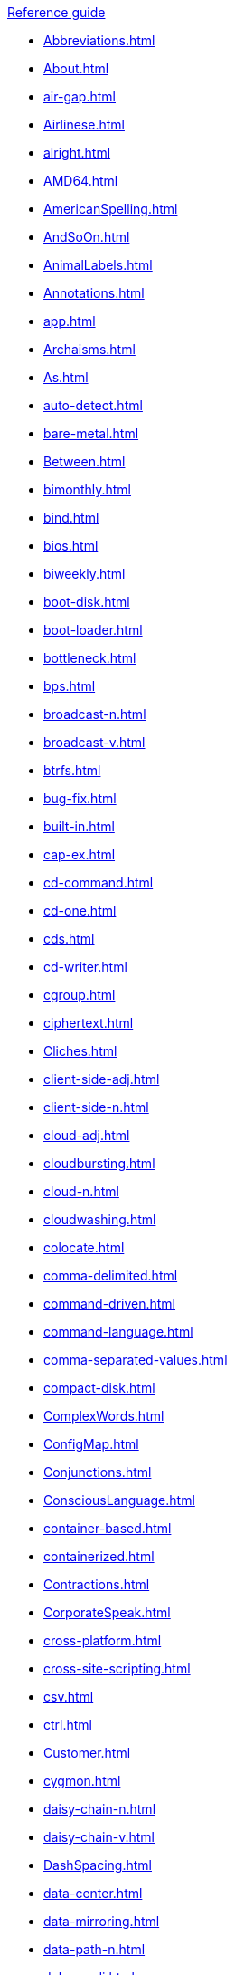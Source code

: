 .xref:reference-guide.adoc[Reference guide]

* xref:Abbreviations.adoc[]
* xref:About.adoc[]
* xref:air-gap.adoc[]
* xref:Airlinese.adoc[]
* xref:alright.adoc[]
* xref:AMD64.adoc[]
* xref:AmericanSpelling.adoc[]
* xref:AndSoOn.adoc[]
* xref:AnimalLabels.adoc[]
* xref:Annotations.adoc[]
* xref:app.adoc[]
* xref:Archaisms.adoc[]
* xref:As.adoc[]
* xref:auto-detect.adoc[]
* xref:bare-metal.adoc[]
* xref:Between.adoc[]
* xref:bimonthly.adoc[]
* xref:bind.adoc[]
* xref:bios.adoc[]
* xref:biweekly.adoc[]
* xref:boot-disk.adoc[]
* xref:boot-loader.adoc[]
* xref:bottleneck.adoc[]
* xref:bps.adoc[]
* xref:broadcast-n.adoc[]
* xref:broadcast-v.adoc[]
* xref:btrfs.adoc[]
* xref:bug-fix.adoc[]
* xref:built-in.adoc[]
* xref:cap-ex.adoc[]
* xref:cd-command.adoc[]
* xref:cd-one.adoc[]
* xref:cds.adoc[]
* xref:cd-writer.adoc[]
* xref:cgroup.adoc[]
* xref:ciphertext.adoc[]
* xref:Cliches.adoc[]
* xref:client-side-adj.adoc[]
* xref:client-side-n.adoc[]
* xref:cloud-adj.adoc[]
* xref:cloudbursting.adoc[]
* xref:cloud-n.adoc[]
* xref:cloudwashing.adoc[]
* xref:colocate.adoc[]
* xref:comma-delimited.adoc[]
* xref:command-driven.adoc[]
* xref:command-language.adoc[]
* xref:comma-separated-values.adoc[]
* xref:compact-disk.adoc[]
* xref:ComplexWords.adoc[]
* xref:ConfigMap.adoc[]
* xref:Conjunctions.adoc[]
* xref:ConsciousLanguage.adoc[]
* xref:container-based.adoc[]
* xref:containerized.adoc[]
* xref:Contractions.adoc[]
* xref:CorporateSpeak.adoc[]
* xref:cross-platform.adoc[]
* xref:cross-site-scripting.adoc[]
* xref:csv.adoc[]
* xref:ctrl.adoc[]
* xref:Customer.adoc[]
* xref:cygmon.adoc[]
* xref:daisy-chain-n.adoc[]
* xref:daisy-chain-v.adoc[]
* xref:DashSpacing.adoc[]
* xref:data-center.adoc[]
* xref:data-mirroring.adoc[]
* xref:data-path-n.adoc[]
* xref:debug-adj.adoc[]
* xref:debug-v.adoc[]
* xref:Definitions.adoc[]
* xref:denial-of-service-adj.adoc[]
* xref:denial-of-service-n.adoc[]
* xref:desktop-adj.adoc[]
* xref:desktop-n.adoc[]
* xref:devops-n.adoc[]
* xref:different.adoc[]
* xref:disk-druid.adoc[]
* xref:disk-label.adoc[]
* xref:dns.adoc[]
* xref:domain-name.adoc[]
* xref:download-n.adoc[]
* xref:download-v.adoc[]
* xref:downstream-adj.adoc[]
* xref:downstream-n.adoc[]
* xref:dual-boot.adoc[]
* xref:DVD-writer.adoc[]
* xref:Ellipses.adoc[]
* xref:emit.adoc[]
* xref:environment.adoc[]
* xref:examine.adoc[]
* xref:exec-shield.adoc[]
* xref:exif.adoc[]
* xref:faq.adoc[]
* xref:fedora-project.adoc[]
* xref:firmware.adoc[]
* xref:floating-point.adoc[]
* xref:foreground.adoc[]
* xref:Foreign.adoc[]
* xref:fortran.adoc[]
* xref:fqdn.adoc[]
* xref:Functionality.adoc[]
* xref:gb.adoc[]
* xref:gbps.adoc[]
* xref:gid.adoc[]
* xref:gimp.adoc[]
* xref:git.adoc[]
* xref:gnome.adoc[]
* xref:gnome-classic.adoc[]
* xref:gnu.adoc[]
* xref:gpl.adoc[]
* xref:grayscale.adoc[]
* xref:grub.adoc[]
* xref:gtkplus.adoc[]
* xref:hard-code.adoc[]
* xref:hard-coded.adoc[]
* xref:HeadingPunctuation.adoc[]
* xref:Headings.adoc[]
* xref:health-check.adoc[]
* xref:help-desk.adoc[]
* xref:host-group.adoc[]
* xref:hostname.adoc[]
* xref:hot-add.adoc[]
* xref:hotline.adoc[]
* xref:hot-plug.adoc[]
* xref:hot-swap.adoc[]
* xref:hp-proliant.adoc[]
* xref:huge-page-noun.adoc[]
* xref:hyperconverged.adoc[]
* xref:hyper-threading.adoc[]
* xref:hypervisor.adoc[]
* xref:ibm-eserver-system-p.adoc[]
* xref:ibm-s-390.adoc[]
* xref:ibm-z.adoc[]
* xref:infiniband.adoc[]
* xref:insecure.adoc[]
* xref:insight.adoc[]
* xref:installation-program.adoc[]
* xref:intel-ep80579-integrated-processor.adoc[]
* xref:intel-virtualization-technology.adoc[]
* xref:iops.adoc[]
* xref:ip.adoc[]
* xref:ipsec.adoc[]
* xref:iseries.adoc[]
* xref:iso.adoc[]
* xref:iso-image.adoc[]
* xref:itanium.adoc[]
* xref:itanium-2.adoc[]
* xref:jboss-community.adoc[]
* xref:jvm.adoc[]
* xref:kernel-based-virtual-machine.adoc[]
* xref:kernel-oops.adoc[]
* xref:kernel-space-ad.adoc[]
* xref:kernel-space-n.adoc[]
* xref:kickstart.adoc[]
* xref:knowledge-base.adoc[]
* xref:knowledgebase.adoc[]
* xref:kvm.adoc[]
* xref:lan.adoc[]
* xref:Latin.adoc[]
* xref:linux.adoc[]
* xref:man-page.adoc[]
* xref:many.adoc[]
* xref:matrixes.adoc[]
* xref:menu-driven.adoc[]
* xref:microsoft.adoc[]
* xref:mouse-button.adoc[]
* xref:mozilla-firefox.adoc[]
* xref:mozilla-thunderbird.adoc[]
* xref:ms-dos.adoc[]
* xref:multiprocessing.adoc[]
* xref:multitenant.adoc[]
* xref:mysql.adoc[]
* xref:need.adoc[]
* xref:now.adoc[]
* xref:objective-c.adoc[]
* xref:offline-backup.adoc[]
* xref:ok.adoc[]
* xref:omit.adoc[]
* xref:opcodes.adoc[]
* xref:open-source.adoc[]
* xref:operating-environment.adoc[]
* xref:operating-system.adoc[]
* xref:opex.adoc[]
* xref:override.adoc[]
* xref:OxfordComma.adoc[]
* xref:PassiveVoice.adoc[]
* xref:performance-counter.adoc[]
* xref:plain-text.adoc[]
* xref:popup.adoc[]
* xref:posix.adoc[]
* xref:postscript.adoc[]
* xref:powerpc.adoc[]
* xref:ppp.adoc[]
* xref:ProductNames.adoc[]
* xref:prom.adoc[]
* xref:proof-of-concept.adoc[]
* xref:pseudoops.adoc[]
* xref:pulldown.adoc[]
* xref:q-and-a.adoc[]
* xref:qcow2.adoc[]
* xref:qeth.adoc[]
* xref:ram.adoc[]
* xref:ram-disk.adoc[]
* xref:raw.adoc[]
* xref:ReadabilityGrade.adoc[]
* xref:recommend.adoc[]
* xref:redboot.adoc[]
* xref:red-hat-network-proxy-server.adoc[]
* xref:red-hat-network-satellite-server.adoc[]
* xref:ReleaseNotes.adoc[]
* xref:remote-access.adoc[]
* xref:remote-access-server.adoc[]
* xref:repository.adoc[]
* xref:roll-out.adoc[]
* xref:rollout.adoc[]
* xref:rom.adoc[]
* xref:roundtable.adoc[]
* xref:rpm.adoc[]
* xref:runlevel.adoc[]
* xref:samba.adoc[]
* xref:screen-saver.adoc[]
* xref:scrollbar.adoc[]
* xref:see.adoc[]
* xref:segmentation-fault.adoc[]
* xref:selinux.adoc[]
* xref:SentenceLength.adoc[]
* xref:ser-iov.adoc[]
* xref:server-cluster.adoc[]
* xref:server-farm.adoc[]
* xref:shadowman.adoc[]
* xref:shadow-passwords.adoc[]
* xref:shadow-utilities.adoc[]
* xref:shall.adoc[]
* xref:share-name.adoc[]
* xref:shell-prompt.adoc[]
* xref:Slash.adoc[]
* xref:socks.adoc[]
* xref:software-collection.adoc[]
* xref:sound-card.adoc[]
* xref:source-navigator.adoc[]
* xref:Spacing.adoc[]
* xref:spec-file.adoc[]
* xref:specific.adoc[]
* xref:spelled.adoc[]
* xref:Spelling.adoc[]
* xref:s-record.adoc[]
* xref:ssh.adoc[]
* xref:ssl-tls.adoc[]
* xref:SSL-TLS.adoc[]
* xref:standalone.adoc[]
* xref:staroffice.adoc[]
* xref:startx.adoc[]
* xref:straightforward.adoc[]
* xref:su.adoc[]
* xref:subcommand.adoc[]
* xref:subdirectory.adoc[]
* xref:submenu.adoc[]
* xref:subpackage.adoc[]
* xref:subscription.adoc[]
* xref:superuser.adoc[]
* xref:swap-space.adoc[]
* xref:systemd.adoc[]
* xref:sysv.adoc[]
* xref:Tab.adoc[]
* xref:Terms.adoc[]
* xref:text-based.adoc[]
* xref:text-mode.adoc[]
* xref:ThereIs.adoc[]
* xref:thin-provisioned.adoc[]
* xref:Through.adoc[]
* xref:throughput.adoc[]
* xref:tier-1.adoc[]
* xref:time-frame.adoc[]
* xref:ttl.adoc[]
* xref:uid.adoc[]
* xref:UltraSPARC.adoc[]
* xref:unix.adoc[]
* xref:upgrade.adoc[]
* xref:upsell.adoc[]
* xref:upselling.adoc[]
* xref:upstream-adj.adoc[]
* xref:upstream-n.adoc[]
* xref:uptime.adoc[]
* xref:url.adoc[]
* xref:Usage.adoc[]
* xref:user-space-adj.adoc[]
* xref:user-space-n.adoc[]
* xref:Using.adoc[]
* xref:var.adoc[]
* xref:vdsm.adoc[]
* xref:verify.adoc[]
* xref:Very.adoc[]
* xref:vi.adoc[]
* xref:video-mode.adoc[]
* xref:vim.adoc[]
* xref:virtual.adoc[]
* xref:virtual-console.adoc[]
* xref:vlan.adoc[]
* xref:vnic.adoc[]
* xref:vnuma.adoc[]
* xref:vpn.adoc[]
* xref:wan.adoc[]
* xref:want.adoc[]
* xref:wca.adoc[]
* xref:web-ui.adoc[]
* xref:Which.adoc[]
* xref:window-maker.adoc[]
* xref:Wordiness.adoc[]
* xref:write.adoc[]
* xref:xemacs.adoc[]
* xref:xterm.adoc[]
* xref:yaml.adoc[]
* xref:you.adoc[]